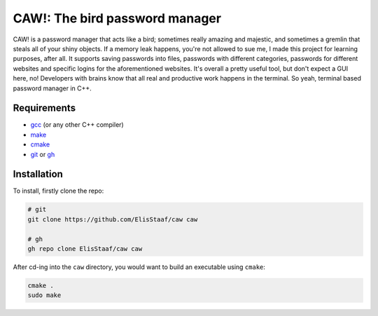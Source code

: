 CAW!: The bird password manager
================================
.. image:: https://img.shields.io/badge/Build%20(fedora)-passing-2a7fd5?logo=fedora&logoColor=2a7fd5&style=for-the-badge
   :alt: Build = Passing
   :target: https://github.com/ElisStaaf/CAAAW
.. image:: https://img.shields.io/badge/Version-1.0.0-38c747?style=for-the-badge
   :alt: Version = 1.0.0
   :target: https://github.com/ElisStaaf/CAAAW
.. image:: https://img.shields.io/badge/Language-C++-grey?logo=c%2B%2B&logoColor=white&labelColor=blue&&style=for-the-badge
   :alt: Language = C++
   :target: https://github.com/ElisStaaf/CAAAW

CAW! is a password manager that acts like a bird; sometimes really amazing and majestic, and sometimes a
gremlin that steals all of your shiny objects. If a memory leak happens, you're not allowed to sue me, I
made this project for learning purposes, after all. It supports saving passwords into files, passwords
with different categories, passwords for different websites and specific logins for the aforementioned
websites. It's overall a pretty useful tool, but don't expect a GUI here, no! Developers with brains know
that all real and productive work happens in the terminal. So yeah, terminal based password manager in C++.

Requirements
------------
* `gcc`_ (or any other C++ compiler)
* `make`_
* `cmake`_
* `git`_ or `gh`_

Installation
------------
To install, firstly clone the repo:

.. code:: sh

   # git
   git clone https://github.com/ElisStaaf/caw caw

   # gh
   gh repo clone ElisStaaf/caw caw

After cd-ing into the ``caw`` directory, you would want to build
an executable using ``cmake``:

.. code:: sh

   cmake .
   sudo make

.. _`gcc`: https://gcc.gnu.org/install
.. _`make`: https://www.gnu.org/software/make
.. _`cmake`: https://cmake.org/download
.. _`git`: https://git-scm.com/downloads 
.. _`gh`: https://github.com/cli/cli#installation
